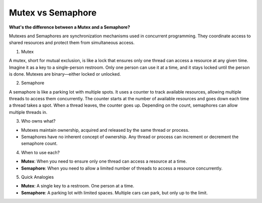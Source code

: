 Mutex vs Semaphore
===================================

**What's the difference between a Mutex and a Semaphore?**


Mutexes and Semaphores are synchronization mechanisms used in concurrent programming.
They coordinate access to shared resources and protect them from simultaneous access.

1. Mutex

A mutex, short for mutual exclusion, is like a lock that ensures only one thread can access a resource at any given time. 
Imagine it as a key to a single-person restroom. Only one person can use it at a time, and it stays locked until the person is done. Mutexes are binary—either locked or unlocked.

2. Semaphore

A semaphore is like a parking lot with multiple spots. It uses a counter to track available resources, allowing multiple threads to access them concurrently.
The counter starts at the number of available resources and goes down each time a thread takes a spot. When a thread leaves, the counter goes up. 
Depending on the count, semaphores can allow multiple threads in.

3. Who owns what?

- Mutexes maintain ownership, acquired and released by the same thread or process.
- Semaphores have no inherent concept of ownership. Any thread or process can increment or decrement the semaphore count.

4. When to use each?

- **Mutex**: When you need to ensure only one thread can access a resource at a time.
- **Semaphore**: When you need to allow a limited number of threads to access a resource concurrently.

5. Quick Analogies

- **Mutex**: A single key to a restroom. One person at a time.
- **Semaphore**: A parking lot with limited spaces. Multiple cars can park, but only up to the limit.
